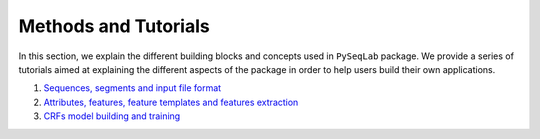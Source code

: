 .. _Methods and Tutorials:

Methods and Tutorials
==========================
In this section, we explain the different building blocks and concepts used in ``PySeqLab`` package. We provide a series of tutorials aimed at explaining the different aspects of the package in order to help users build their own applications.

#. `Sequences, segments and input file format <_static/sequence_and_input_structure.html>`__

#. `Attributes, features, feature templates and features extraction <_static/templates_and_features_extraction.html>`__

#. `CRFs model building and training <_static/crf_model_building.html>`__
